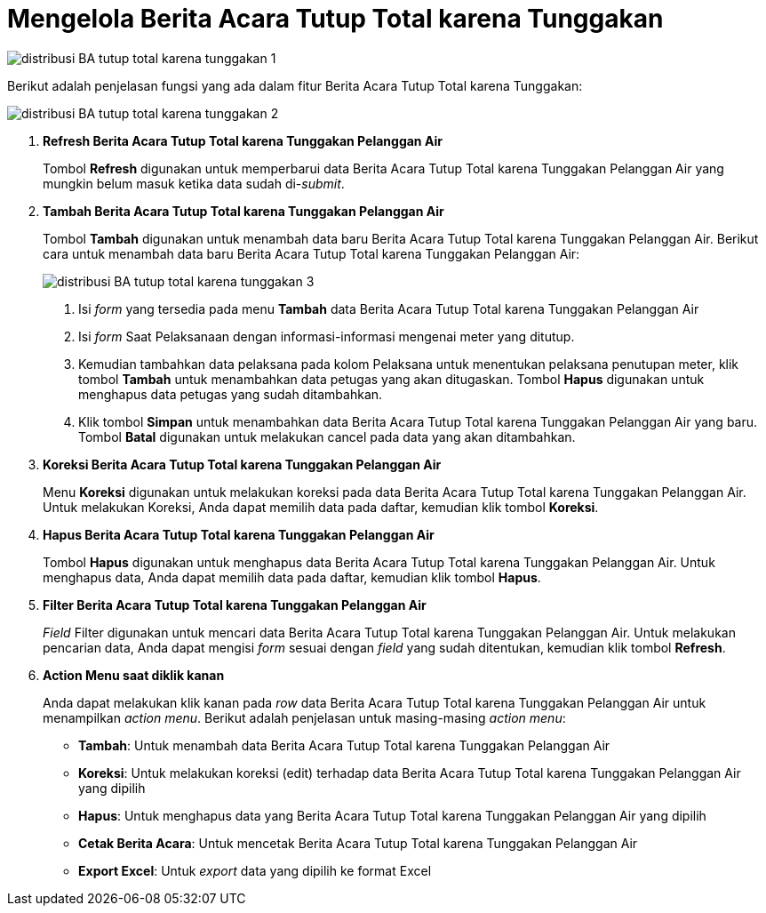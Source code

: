 = Mengelola Berita Acara Tutup Total karena Tunggakan 

image::../images-distribusi/distribusi-BA-tutup-total-karena-tunggakan-1.png[align="center"]

Berikut adalah penjelasan fungsi yang ada dalam fitur Berita Acara Tutup Total karena Tunggakan:

image::../images-distribusi/distribusi-BA-tutup-total-karena-tunggakan-2.png[align="center"]

1. *Refresh Berita Acara Tutup Total karena Tunggakan Pelanggan Air*
+
Tombol *Refresh* digunakan untuk memperbarui data Berita Acara Tutup Total karena Tunggakan Pelanggan Air yang mungkin belum masuk ketika data sudah di-_submit_.

2. *Tambah Berita Acara Tutup Total karena Tunggakan Pelanggan Air*
+
Tombol *Tambah* digunakan untuk menambah data baru Berita Acara Tutup Total karena Tunggakan Pelanggan Air. Berikut cara untuk menambah data baru Berita Acara Tutup Total karena Tunggakan Pelanggan Air:
+
image::../images-distribusi/distribusi-BA-tutup-total-karena-tunggakan-3.png[align="center"]
[arabic]
. Isi _form_ yang tersedia pada menu *Tambah* data Berita Acara Tutup Total karena Tunggakan Pelanggan Air
. Isi _form_ Saat Pelaksanaan dengan  informasi-informasi mengenai meter yang ditutup.
. Kemudian tambahkan data pelaksana pada kolom Pelaksana untuk menentukan pelaksana penutupan meter, klik tombol *Tambah* untuk menambahkan data petugas yang akan ditugaskan. Tombol *Hapus* digunakan untuk menghapus data petugas yang sudah ditambahkan.
. Klik tombol *Simpan* untuk menambahkan data Berita Acara Tutup Total karena Tunggakan Pelanggan Air yang baru. Tombol *Batal* digunakan untuk melakukan cancel pada data yang akan ditambahkan.

3. *Koreksi Berita Acara Tutup Total karena Tunggakan Pelanggan Air*
+
Menu *Koreksi* digunakan untuk melakukan koreksi pada data Berita Acara Tutup Total karena Tunggakan Pelanggan Air. Untuk melakukan Koreksi, Anda dapat memilih data pada daftar, kemudian klik tombol *Koreksi*.

4. *Hapus Berita Acara Tutup Total karena Tunggakan Pelanggan Air*
+
Tombol *Hapus* digunakan untuk menghapus data Berita Acara Tutup Total karena Tunggakan Pelanggan Air. Untuk menghapus data, Anda dapat memilih data pada daftar, kemudian klik tombol *Hapus*.

5. *Filter Berita Acara Tutup Total karena Tunggakan Pelanggan Air*
+
_Field_ Filter digunakan untuk mencari data Berita Acara Tutup Total karena Tunggakan Pelanggan Air. Untuk melakukan pencarian data, Anda dapat mengisi _form_ sesuai dengan _field_ yang sudah ditentukan, kemudian klik tombol *Refresh*.

6. *Action Menu saat diklik kanan*
+
Anda dapat melakukan klik kanan pada _row_ data Berita Acara Tutup Total karena Tunggakan Pelanggan Air untuk menampilkan _action menu_. Berikut adalah penjelasan untuk masing-masing _action menu_: 
+
- *Tambah*: Untuk menambah data Berita Acara Tutup Total karena Tunggakan Pelanggan Air
- *Koreksi*: Untuk melakukan koreksi (edit) terhadap data Berita Acara Tutup Total karena Tunggakan Pelanggan Air yang dipilih
- *Hapus*: Untuk menghapus data yang Berita Acara Tutup Total karena Tunggakan Pelanggan Air yang dipilih
- *Cetak Berita Acara*: Untuk mencetak Berita Acara Tutup Total karena Tunggakan Pelanggan Air
- *Export Excel*: Untuk _export_ data yang dipilih ke format Excel